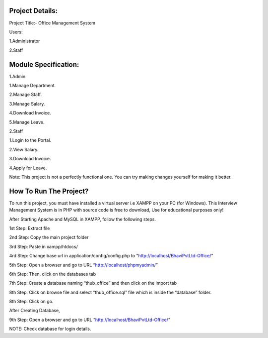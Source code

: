 *******************
Project Details:
*******************

Project Title:- Office Management System

Users:

1.Administrator

2.Staff

**************************
Module Specification:
**************************

1.Admin

1.Manage Department.

2.Manage Staff.

3.Manage Salary.

4.Download Invoice.

5.Manage Leave.

2.Staff

1.Login to the Portal.

2.View Salary.

3.Download Invoice.

4.Apply for Leave.


Note: This project is not a perfectly functional one. You can try making changes yourself for making it better.


*******************
How To Run The Project?
*******************

To run this project, you must have installed a virtual server i.e XAMPP on your PC (for Windows). This Interview Management System is in PHP with source code is free to download, Use for educational purposes only!

After Starting Apache and MySQL in XAMPP, follow the following steps.

1st Step: Extract file

2nd Step: Copy the main project folder

3rd Step: Paste in xampp/htdocs/

4rd Step: Change base url in application/config/config.php to "http://localhost/BhaviPvtLtd-Office/"

5th Step: Open a browser and go to URL “http://localhost/phpmyadmin/”

6th Step: Then, click on the databases tab

7th Step: Create a database naming “thub_office” and then click on the import tab

8th Step: Click on browse file and select “thub_office.sql” file which is inside the “database” folder. 

8th Step: Click on go.

After Creating Database,

9th Step: Open a browser and go to URL “http://localhost/BhaviPvtLtd-Office/”

NOTE: Check database for login details. 
